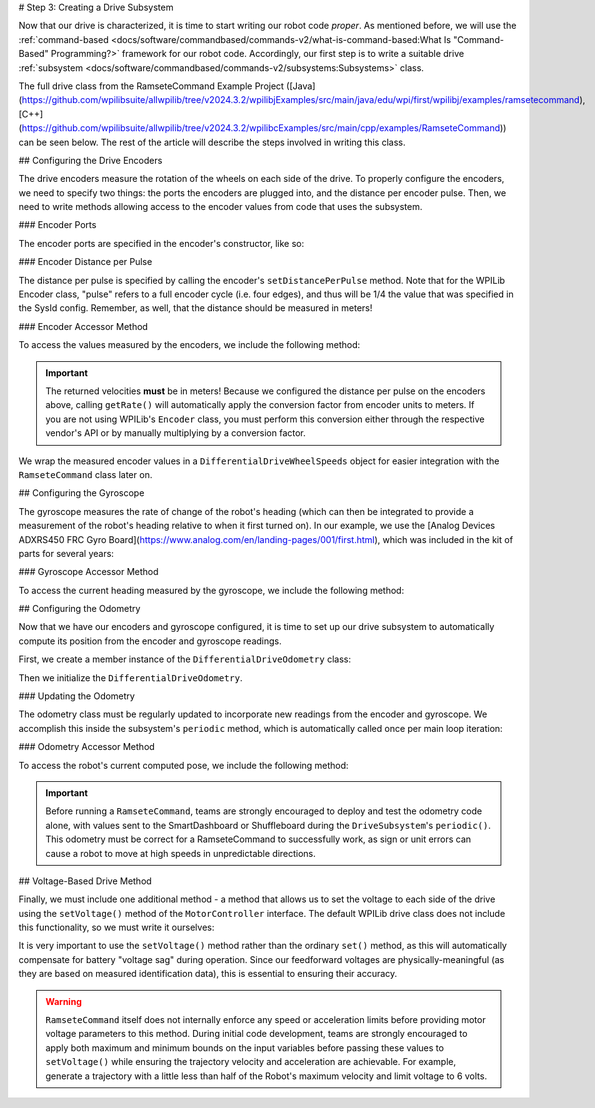 # Step 3: Creating a Drive Subsystem

Now that our drive is characterized, it is time to start writing our robot code *proper*.  As mentioned before, we will use the :ref:`command-based <docs/software/commandbased/commands-v2/what-is-command-based:What Is "Command-Based" Programming?>` framework for our robot code.  Accordingly, our first step is to write a suitable drive :ref:`subsystem <docs/software/commandbased/commands-v2/subsystems:Subsystems>` class.

The full drive class from the RamseteCommand Example Project ([Java](https://github.com/wpilibsuite/allwpilib/tree/v2024.3.2/wpilibjExamples/src/main/java/edu/wpi/first/wpilibj/examples/ramsetecommand), [C++](https://github.com/wpilibsuite/allwpilib/tree/v2024.3.2/wpilibcExamples/src/main/cpp/examples/RamseteCommand)) can be seen below.  The rest of the article will describe the steps involved in writing this class.

.. tab-set::

   .. tab-item:: Java
      :sync: Java

      .. remoteliteralinclude:: https://raw.githubusercontent.com/wpilibsuite/allwpilib/v2024.3.2/wpilibjExamples/src/main/java/edu/wpi/first/wpilibj/examples/ramsetecommand/subsystems/DriveSubsystem.java
         :language: java
         :lines: 5-
         :lineno-match:

   .. tab-item:: C++ (Header)
      :sync: C++ (Header)

      .. remoteliteralinclude:: https://raw.githubusercontent.com/wpilibsuite/allwpilib/v2024.3.2/wpilibcExamples/src/main/cpp/examples/RamseteCommand/include/subsystems/DriveSubsystem.h
         :language: c++
         :lines: 5-
         :lineno-match:

   .. tab-item:: C++ (Source)
      :sync: C++ (Source)

      .. remoteliteralinclude:: https://raw.githubusercontent.com/wpilibsuite/allwpilib/v2024.3.2/wpilibcExamples/src/main/cpp/examples/RamseteCommand/cpp/subsystems/DriveSubsystem.cpp
         :language: c++
         :lines: 5-
         :lineno-match:

## Configuring the Drive Encoders

The drive encoders measure the rotation of the wheels on each side of the drive.  To properly configure the encoders, we need to specify two things: the ports the encoders are plugged into, and the distance per encoder pulse.  Then, we need to write methods allowing access to the encoder values from code that uses the subsystem.

### Encoder Ports

The encoder ports are specified in the encoder's constructor, like so:

.. tab-set::

   .. tab-item:: Java
      :sync: Java

      .. remoteliteralinclude:: https://raw.githubusercontent.com/wpilibsuite/allwpilib/v2024.3.2/wpilibjExamples/src/main/java/edu/wpi/first/wpilibj/examples/ramsetecommand/subsystems/DriveSubsystem.java
         :language: java
         :lines: 31-43
         :lineno-match:

   .. tab-item:: C++ (Source)
      :sync: C++ (Source)

      .. remoteliteralinclude:: https://raw.githubusercontent.com/wpilibsuite/allwpilib/v2024.3.2/wpilibcExamples/src/main/cpp/examples/RamseteCommand/cpp/subsystems/DriveSubsystem.cpp
         :language: c++
         :lines: 17-18
         :lineno-match:

### Encoder Distance per Pulse

The distance per pulse is specified by calling the encoder's ``setDistancePerPulse`` method.  Note that for the WPILib Encoder class, "pulse" refers to a full encoder cycle (i.e. four edges), and thus will be 1/4 the value that was specified in the SysId config.  Remember, as well, that the distance should be measured in meters!

.. tab-set::

   .. tab-item:: Java
      :sync: Java

      .. remoteliteralinclude:: https://raw.githubusercontent.com/wpilibsuite/allwpilib/v2024.3.2/wpilibjExamples/src/main/java/edu/wpi/first/wpilibj/examples/ramsetecommand/subsystems/DriveSubsystem.java
         :language: java
         :lines: 65-66
         :lineno-match:

   .. tab-item:: C++ (Source)
      :sync: C++ (Source)

      .. remoteliteralinclude:: https://raw.githubusercontent.com/wpilibsuite/allwpilib/v2024.3.2/wpilibcExamples/src/main/cpp/examples/RamseteCommand/cpp/subsystems/DriveSubsystem.cpp
         :language: c++
         :lines: 32-33
         :lineno-match:

### Encoder Accessor Method

To access the values measured by the encoders, we include the following method:

.. important:: The returned velocities **must** be in meters! Because we configured the distance per pulse on the encoders above, calling ``getRate()`` will automatically apply the conversion factor from encoder units to meters. If you are not using WPILib's ``Encoder`` class, you must perform this conversion either through the respective vendor's API or by manually multiplying by a conversion factor.

.. tab-set::

   .. tab-item:: Java
      :sync: Java

      .. remoteliteralinclude:: https://raw.githubusercontent.com/wpilibsuite/allwpilib/v2024.3.2/wpilibjExamples/src/main/java/edu/wpi/first/wpilibj/examples/ramsetecommand/subsystems/DriveSubsystem.java
         :language: java
         :lines: 90-97
         :lineno-match:

   .. tab-item:: C++ (Source)
      :sync: C++ (Source)

      .. remoteliteralinclude:: https://raw.githubusercontent.com/wpilibsuite/allwpilib/v2024.3.2/wpilibcExamples/src/main/cpp/examples/RamseteCommand/cpp/subsystems/DriveSubsystem.cpp
         :language: c++
         :lines: 88-91
         :lineno-match:

We wrap the measured encoder values in a ``DifferentialDriveWheelSpeeds`` object for easier integration with the ``RamseteCommand`` class later on.

## Configuring the Gyroscope

The gyroscope measures the rate of change of the robot's heading (which can then be integrated to provide a measurement of the robot's heading relative to when it first turned on).  In our example, we use the [Analog Devices ADXRS450 FRC Gyro Board](https://www.analog.com/en/landing-pages/001/first.html), which was included in the kit of parts for several years:

.. tab-set::

   .. tab-item:: Java
      :sync: Java

      .. remoteliteralinclude:: https://raw.githubusercontent.com/wpilibsuite/allwpilib/v2024.3.2/wpilibjExamples/src/main/java/edu/wpi/first/wpilibj/examples/ramsetecommand/subsystems/DriveSubsystem.java
         :language: java
         :lines: 45-46
         :lineno-match:

   .. tab-item:: C++ (Header)
      :sync: C++ (Header)

      .. remoteliteralinclude:: https://raw.githubusercontent.com/wpilibsuite/allwpilib/v2024.3.2/wpilibcExamples/src/main/cpp/examples/RamseteCommand/include/subsystems/DriveSubsystem.h
         :language: c++
         :lines: 134-135
         :lineno-match:

### Gyroscope Accessor Method

To access the current heading measured by the gyroscope, we include the following method:

.. tab-set::

   .. tab-item:: Java
      :sync: Java

      .. remoteliteralinclude:: https://raw.githubusercontent.com/wpilibsuite/allwpilib/v2024.3.2/wpilibjExamples/src/main/java/edu/wpi/first/wpilibj/examples/ramsetecommand/subsystems/DriveSubsystem.java
         :language: java
         :lines: 178-185
         :lineno-match:

   .. tab-item:: C++ (Source)
      :sync: C++ (Source)

      .. remoteliteralinclude:: https://raw.githubusercontent.com/wpilibsuite/allwpilib/v2024.3.2/wpilibcExamples/src/main/cpp/examples/RamseteCommand/cpp/subsystems/DriveSubsystem.cpp
         :language: c++
         :lines: 76-78
         :lineno-match:

## Configuring the Odometry

Now that we have our encoders and gyroscope configured, it is time to set up our drive subsystem to automatically compute its position from the encoder and gyroscope readings.

First, we create a member instance of the ``DifferentialDriveOdometry`` class:

.. tab-set::

   .. tab-item:: Java
      :sync: Java

      .. remoteliteralinclude:: https://raw.githubusercontent.com/wpilibsuite/allwpilib/v2024.3.2/wpilibjExamples/src/main/java/edu/wpi/first/wpilibj/examples/ramsetecommand/subsystems/DriveSubsystem.java
         :language: java
         :lines: 48-49
         :lineno-match:

   .. tab-item:: C++ (Header)
      :sync: C++ (Header)

      .. remoteliteralinclude:: https://raw.githubusercontent.com/wpilibsuite/allwpilib/v2024.3.2/wpilibcExamples/src/main/cpp/examples/RamseteCommand/include/subsystems/DriveSubsystem.h
         :language: c++
         :lines: 137-138
         :lineno-match:

Then we initialize the ``DifferentialDriveOdometry``.

.. tab-set::

   .. tab-item:: Java
      :sync: Java

      .. remoteliteralinclude:: https://raw.githubusercontent.com/wpilibsuite/allwpilib/v2024.3.2/wpilibjExamples/src/main/java/edu/wpi/first/wpilibj/examples/ramsetecommand/subsystems/DriveSubsystem.java
         :language: java
         :lines: 69-71
         :lineno-match:

   .. tab-item:: C++ (Source)
      :sync: C++ (Source)

      .. remoteliteralinclude:: https://raw.githubusercontent.com/wpilibsuite/allwpilib/v2024.3.2/wpilibcExamples/src/main/cpp/examples/RamseteCommand/cpp/subsystems/DriveSubsystem.cpp
         :language: c++
         :lines: 19
         :lineno-match:

### Updating the Odometry

The odometry class must be regularly updated to incorporate new readings from the encoder and gyroscope.  We accomplish this inside the subsystem's ``periodic`` method, which is automatically called once per main loop iteration:

.. tab-set::

   .. tab-item:: Java
      :sync: Java

      .. remoteliteralinclude:: https://raw.githubusercontent.com/wpilibsuite/allwpilib/v2024.3.2/wpilibjExamples/src/main/java/edu/wpi/first/wpilibj/examples/ramsetecommand/subsystems/DriveSubsystem.java
         :language: java
         :lines: 74-79
         :lineno-match:

   .. tab-item:: C++ (Source)
      :sync: C++ (Source)

      .. remoteliteralinclude:: https://raw.githubusercontent.com/wpilibsuite/allwpilib/v2024.3.2/wpilibcExamples/src/main/cpp/examples/RamseteCommand/cpp/subsystems/DriveSubsystem.cpp
         :language: c++
         :lines: 38-43
         :lineno-match:

### Odometry Accessor Method

To access the robot's current computed pose, we include the following method:

.. tab-set::

   .. tab-item:: Java
      :sync: Java

      .. remoteliteralinclude:: https://raw.githubusercontent.com/wpilibsuite/allwpilib/v2024.3.2/wpilibjExamples/src/main/java/edu/wpi/first/wpilibj/examples/ramsetecommand/subsystems/DriveSubsystem.java
         :language: java
         :lines: 81-88
         :lineno-match:

   .. tab-item:: C++ (Source)
      :sync: C++ (Source)

      .. remoteliteralinclude:: https://raw.githubusercontent.com/wpilibsuite/allwpilib/v2024.3.2/wpilibcExamples/src/main/cpp/examples/RamseteCommand/cpp/subsystems/DriveSubsystem.cpp
         :language: c++
         :lines: 84-86
         :lineno-match:

.. important:: Before running a ``RamseteCommand``, teams are strongly encouraged to deploy and test the odometry code alone, with values sent to the SmartDashboard or Shuffleboard during the ``DriveSubsystem``'s ``periodic()``.  This odometry must be correct for a RamseteCommand to successfully work, as sign or unit errors can cause a robot to move at high speeds in unpredictable directions.

## Voltage-Based Drive Method

Finally, we must include one additional method - a method that allows us to set the voltage to each side of the drive using the ``setVoltage()`` method of the ``MotorController`` interface.  The default WPILib drive class does not include this functionality, so we must write it ourselves:

.. tab-set::

   .. tab-item:: Java
      :sync: Java

      .. remoteliteralinclude:: https://raw.githubusercontent.com/wpilibsuite/allwpilib/v2024.3.2/wpilibjExamples/src/main/java/edu/wpi/first/wpilibj/examples/ramsetecommand/subsystems/DriveSubsystem.java
         :language: java
         :lines: 119-129
         :lineno-match:

   .. tab-item:: C++ (Source)
      :sync: C++ (Source)

      .. remoteliteralinclude:: https://raw.githubusercontent.com/wpilibsuite/allwpilib/v2024.3.2/wpilibcExamples/src/main/cpp/examples/RamseteCommand/cpp/subsystems/DriveSubsystem.cpp
         :language: c++
         :lines: 49-53
         :lineno-match:

It is very important to use the ``setVoltage()`` method rather than the ordinary ``set()`` method, as this will automatically compensate for battery "voltage sag" during operation.  Since our feedforward voltages are physically-meaningful (as they are based on measured identification data), this is essential to ensuring their accuracy.

.. warning:: ``RamseteCommand`` itself does not internally enforce any speed or acceleration limits before providing motor voltage parameters to this method.  During initial code development, teams are strongly encouraged to apply both maximum and minimum bounds on the input variables before passing these values to ``setVoltage()`` while ensuring the trajectory velocity and acceleration are achievable. For example, generate a trajectory with a little less than half of the Robot's maximum velocity and limit voltage to 6 volts.
